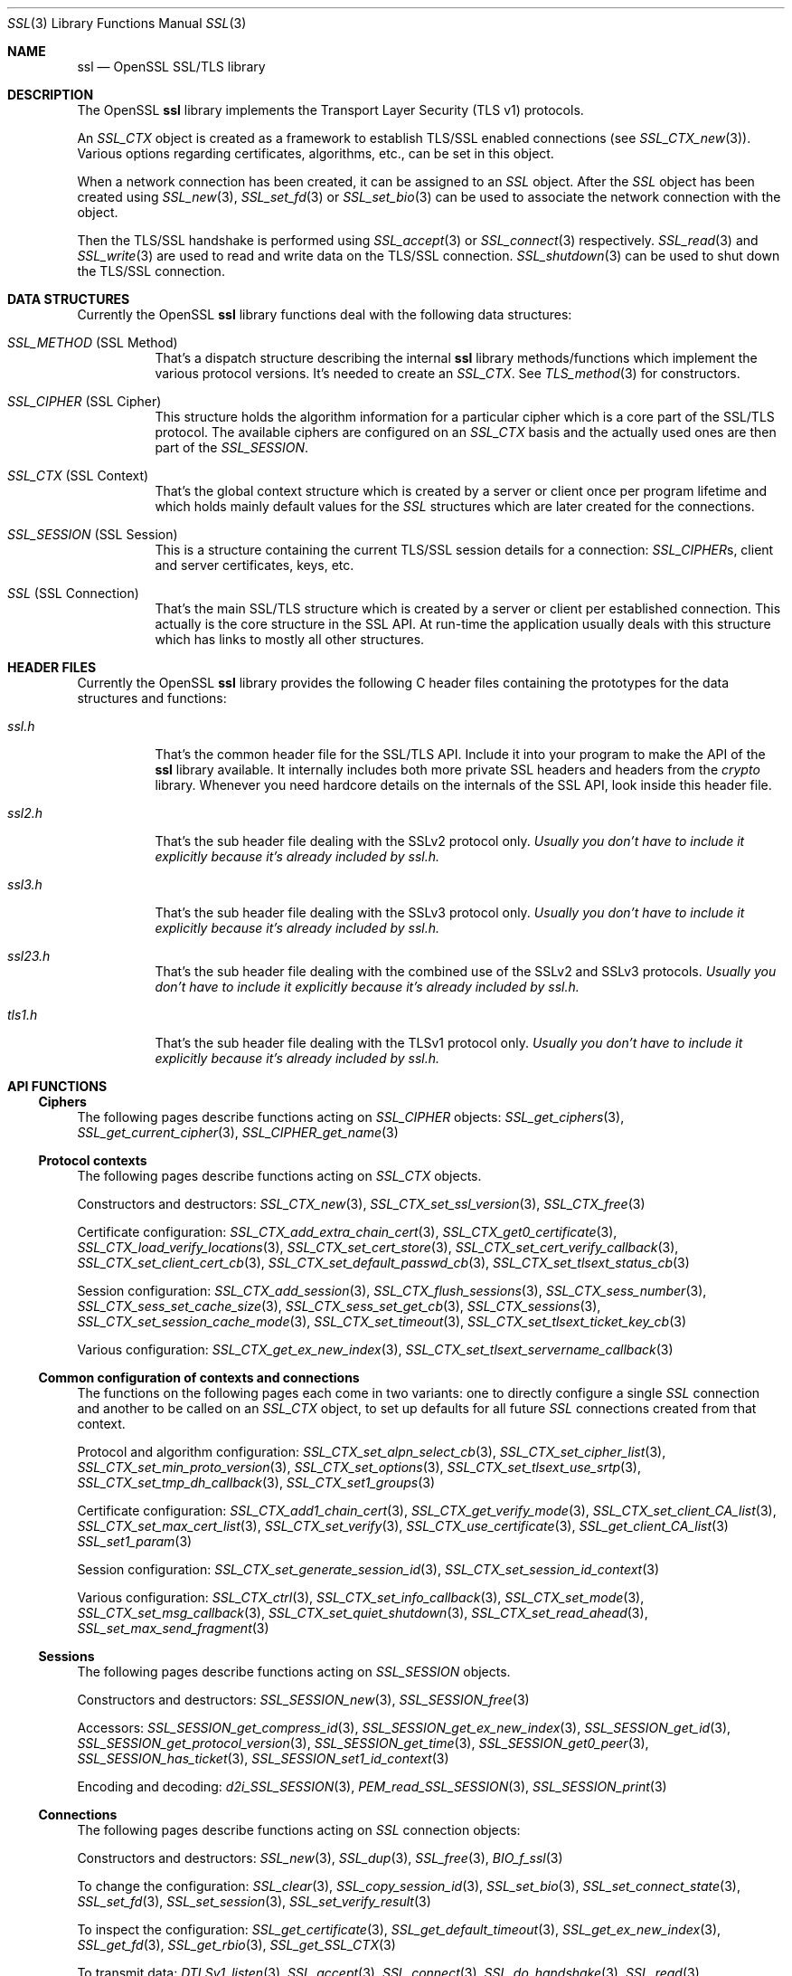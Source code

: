 .\" $OpenBSD: ssl.3,v 1.17 2019/06/14 13:41:31 schwarze Exp $
.\" full merge up to: OpenSSL e330f55d Nov 11 00:51:04 2016 +0100
.\" selective merge up to: OpenSSL cbade361 Dec 12 13:14:45 2017 +0100
.\"
.\" This file was written by Ralf S. Engelschall <rse@openssl.org>,
.\" Ben Laurie <ben@openssl.org>, and Ulf Moeller <ulf@openssl.org>.
.\" Copyright (c) 1998-2002, 2005, 2013, 2015 The OpenSSL Project.
.\" All rights reserved.
.\"
.\" Redistribution and use in source and binary forms, with or without
.\" modification, are permitted provided that the following conditions
.\" are met:
.\"
.\" 1. Redistributions of source code must retain the above copyright
.\"    notice, this list of conditions and the following disclaimer.
.\"
.\" 2. Redistributions in binary form must reproduce the above copyright
.\"    notice, this list of conditions and the following disclaimer in
.\"    the documentation and/or other materials provided with the
.\"    distribution.
.\"
.\" 3. All advertising materials mentioning features or use of this
.\"    software must display the following acknowledgment:
.\"    "This product includes software developed by the OpenSSL Project
.\"    for use in the OpenSSL Toolkit. (http://www.openssl.org/)"
.\"
.\" 4. The names "OpenSSL Toolkit" and "OpenSSL Project" must not be used to
.\"    endorse or promote products derived from this software without
.\"    prior written permission. For written permission, please contact
.\"    openssl-core@openssl.org.
.\"
.\" 5. Products derived from this software may not be called "OpenSSL"
.\"    nor may "OpenSSL" appear in their names without prior written
.\"    permission of the OpenSSL Project.
.\"
.\" 6. Redistributions of any form whatsoever must retain the following
.\"    acknowledgment:
.\"    "This product includes software developed by the OpenSSL Project
.\"    for use in the OpenSSL Toolkit (http://www.openssl.org/)"
.\"
.\" THIS SOFTWARE IS PROVIDED BY THE OpenSSL PROJECT ``AS IS'' AND ANY
.\" EXPRESSED OR IMPLIED WARRANTIES, INCLUDING, BUT NOT LIMITED TO, THE
.\" IMPLIED WARRANTIES OF MERCHANTABILITY AND FITNESS FOR A PARTICULAR
.\" PURPOSE ARE DISCLAIMED.  IN NO EVENT SHALL THE OpenSSL PROJECT OR
.\" ITS CONTRIBUTORS BE LIABLE FOR ANY DIRECT, INDIRECT, INCIDENTAL,
.\" SPECIAL, EXEMPLARY, OR CONSEQUENTIAL DAMAGES (INCLUDING, BUT
.\" NOT LIMITED TO, PROCUREMENT OF SUBSTITUTE GOODS OR SERVICES;
.\" LOSS OF USE, DATA, OR PROFITS; OR BUSINESS INTERRUPTION)
.\" HOWEVER CAUSED AND ON ANY THEORY OF LIABILITY, WHETHER IN CONTRACT,
.\" STRICT LIABILITY, OR TORT (INCLUDING NEGLIGENCE OR OTHERWISE)
.\" ARISING IN ANY WAY OUT OF THE USE OF THIS SOFTWARE, EVEN IF ADVISED
.\" OF THE POSSIBILITY OF SUCH DAMAGE.
.\"
.Dd $Mdocdate: June 14 2019 $
.Dt SSL 3
.Os
.Sh NAME
.Nm ssl
.Nd OpenSSL SSL/TLS library
.Sh DESCRIPTION
The OpenSSL
.Nm ssl
library implements the Transport Layer Security (TLS v1) protocols.
.Pp
An
.Vt SSL_CTX
object is created as a framework to establish TLS/SSL enabled connections (see
.Xr SSL_CTX_new 3 ) .
Various options regarding certificates, algorithms, etc., can be set in this
object.
.Pp
When a network connection has been created, it can be assigned to an
.Vt SSL
object.
After the
.Vt SSL
object has been created using
.Xr SSL_new 3 ,
.Xr SSL_set_fd 3
or
.Xr SSL_set_bio 3
can be used to associate the network connection with the object.
.Pp
Then the TLS/SSL handshake is performed using
.Xr SSL_accept 3
or
.Xr SSL_connect 3
respectively.
.Xr SSL_read 3
and
.Xr SSL_write 3
are used to read and write data on the TLS/SSL connection.
.Xr SSL_shutdown 3
can be used to shut down the TLS/SSL connection.
.Sh DATA STRUCTURES
Currently the OpenSSL
.Nm ssl
library functions deal with the following data structures:
.Bl -tag -width Ds
.It Vt SSL_METHOD No (SSL Method)
That's a dispatch structure describing the internal
.Nm ssl
library methods/functions which implement the various protocol versions.
It's needed to create an
.Vt SSL_CTX .
See
.Xr TLS_method 3
for constructors.
.It Vt SSL_CIPHER No (SSL Cipher)
This structure holds the algorithm information for a particular cipher which
is a core part of the SSL/TLS protocol.
The available ciphers are configured on an
.Vt SSL_CTX
basis and the actually used ones are then part of the
.Vt SSL_SESSION .
.It Vt SSL_CTX No (SSL Context)
That's the global context structure which is created by a server or client
once per program lifetime and which holds mainly default values for the
.Vt SSL
structures which are later created for the connections.
.It Vt SSL_SESSION No (SSL Session)
This is a structure containing the current TLS/SSL session details for a
connection:
.Vt SSL_CIPHER Ns s ,
client and server certificates, keys, etc.
.It Vt SSL No (SSL Connection)
That's the main SSL/TLS structure which is created by a server or client per
established connection.
This actually is the core structure in the SSL API.
At run-time the application usually deals with this structure which has
links to mostly all other structures.
.El
.Sh HEADER FILES
Currently the OpenSSL
.Nm ssl
library provides the following C header files containing the prototypes for the
data structures and functions:
.Bl -tag -width Ds
.It Pa ssl.h
That's the common header file for the SSL/TLS API.
Include it into your program to make the API of the
.Nm ssl
library available.
It internally includes both more private SSL headers and headers from the
.Em crypto
library.
Whenever you need hardcore details on the internals of the SSL API, look inside
this header file.
.It Pa ssl2.h
That's the sub header file dealing with the SSLv2 protocol only.
.Bf Em
 Usually you don't have to include it explicitly because it's already included
by
.Pa ssl.h .
.Ef
.It Pa ssl3.h
That's the sub header file dealing with the SSLv3 protocol only.
.Bf Em
Usually you don't have to include it explicitly because it's already included
by
.Pa ssl.h .
.Ef
.It Pa ssl23.h
That's the sub header file dealing with the combined use of the SSLv2 and SSLv3
protocols.
.Bf Em
Usually you don't have to include it explicitly because it's already included
by
.Pa ssl.h .
.Ef
.It Pa tls1.h
That's the sub header file dealing with the TLSv1 protocol only.
.Bf Em
Usually you don't have to include it explicitly because it's already included
by
.Pa ssl.h .
.Ef
.El
.Sh API FUNCTIONS
.Ss Ciphers
The following pages describe functions acting on
.Vt SSL_CIPHER
objects:
.Xr SSL_get_ciphers 3 ,
.Xr SSL_get_current_cipher 3 ,
.Xr SSL_CIPHER_get_name 3
.Ss Protocol contexts
The following pages describe functions acting on
.Vt SSL_CTX
objects.
.Pp
Constructors and destructors:
.Xr SSL_CTX_new 3 ,
.Xr SSL_CTX_set_ssl_version 3 ,
.Xr SSL_CTX_free 3
.Pp
Certificate configuration:
.Xr SSL_CTX_add_extra_chain_cert 3 ,
.Xr SSL_CTX_get0_certificate 3 ,
.Xr SSL_CTX_load_verify_locations 3 ,
.Xr SSL_CTX_set_cert_store 3 ,
.Xr SSL_CTX_set_cert_verify_callback 3 ,
.Xr SSL_CTX_set_client_cert_cb 3 ,
.Xr SSL_CTX_set_default_passwd_cb 3 ,
.Xr SSL_CTX_set_tlsext_status_cb 3
.Pp
Session configuration:
.Xr SSL_CTX_add_session 3 ,
.Xr SSL_CTX_flush_sessions 3 ,
.Xr SSL_CTX_sess_number 3 ,
.Xr SSL_CTX_sess_set_cache_size 3 ,
.Xr SSL_CTX_sess_set_get_cb 3 ,
.Xr SSL_CTX_sessions 3 ,
.Xr SSL_CTX_set_session_cache_mode 3 ,
.Xr SSL_CTX_set_timeout 3 ,
.Xr SSL_CTX_set_tlsext_ticket_key_cb 3
.Pp
Various configuration:
.Xr SSL_CTX_get_ex_new_index 3 ,
.Xr SSL_CTX_set_tlsext_servername_callback 3
.Ss Common configuration of contexts and connections
The functions on the following pages each come in two variants:
one to directly configure a single
.Vt SSL
connection and another to be called on an
.Vt SSL_CTX
object, to set up defaults for all future
.Vt SSL
connections created from that context.
.Pp
Protocol and algorithm configuration:
.Xr SSL_CTX_set_alpn_select_cb 3 ,
.Xr SSL_CTX_set_cipher_list 3 ,
.Xr SSL_CTX_set_min_proto_version 3 ,
.Xr SSL_CTX_set_options 3 ,
.Xr SSL_CTX_set_tlsext_use_srtp 3 ,
.Xr SSL_CTX_set_tmp_dh_callback 3 ,
.Xr SSL_CTX_set1_groups 3
.Pp
Certificate configuration:
.Xr SSL_CTX_add1_chain_cert 3 ,
.Xr SSL_CTX_get_verify_mode 3 ,
.Xr SSL_CTX_set_client_CA_list 3 ,
.Xr SSL_CTX_set_max_cert_list 3 ,
.Xr SSL_CTX_set_verify 3 ,
.Xr SSL_CTX_use_certificate 3 ,
.Xr SSL_get_client_CA_list 3
.Xr SSL_set1_param 3
.Pp
Session configuration:
.Xr SSL_CTX_set_generate_session_id 3 ,
.Xr SSL_CTX_set_session_id_context 3
.Pp
Various configuration:
.Xr SSL_CTX_ctrl 3 ,
.Xr SSL_CTX_set_info_callback 3 ,
.Xr SSL_CTX_set_mode 3 ,
.Xr SSL_CTX_set_msg_callback 3 ,
.Xr SSL_CTX_set_quiet_shutdown 3 ,
.Xr SSL_CTX_set_read_ahead 3 ,
.Xr SSL_set_max_send_fragment 3
.Ss Sessions
The following pages describe functions acting on
.Vt SSL_SESSION
objects.
.Pp
Constructors and destructors:
.Xr SSL_SESSION_new 3 ,
.Xr SSL_SESSION_free 3
.Pp
Accessors:
.Xr SSL_SESSION_get_compress_id 3 ,
.Xr SSL_SESSION_get_ex_new_index 3 ,
.Xr SSL_SESSION_get_id 3 ,
.Xr SSL_SESSION_get_protocol_version 3 ,
.Xr SSL_SESSION_get_time 3 ,
.Xr SSL_SESSION_get0_peer 3 ,
.Xr SSL_SESSION_has_ticket 3 ,
.Xr SSL_SESSION_set1_id_context 3
.Pp
Encoding and decoding:
.Xr d2i_SSL_SESSION 3 ,
.Xr PEM_read_SSL_SESSION 3 ,
.Xr SSL_SESSION_print 3
.Ss Connections
The following pages describe functions acting on
.Vt SSL
connection objects:
.Pp
Constructors and destructors:
.Xr SSL_new 3 ,
.Xr SSL_dup 3 ,
.Xr SSL_free 3 ,
.Xr BIO_f_ssl 3
.Pp
To change the configuration:
.Xr SSL_clear 3 ,
.Xr SSL_copy_session_id 3 ,
.Xr SSL_set_bio 3 ,
.Xr SSL_set_connect_state 3 ,
.Xr SSL_set_fd 3 ,
.Xr SSL_set_session 3 ,
.Xr SSL_set_verify_result 3
.Pp
To inspect the configuration:
.Xr SSL_get_certificate 3 ,
.Xr SSL_get_default_timeout 3 ,
.Xr SSL_get_ex_new_index 3 ,
.Xr SSL_get_fd 3 ,
.Xr SSL_get_rbio 3 ,
.Xr SSL_get_SSL_CTX 3
.Pp
To transmit data:
.Xr DTLSv1_listen 3 ,
.Xr SSL_accept 3 ,
.Xr SSL_connect 3 ,
.Xr SSL_do_handshake 3 ,
.Xr SSL_read 3 ,
.Xr SSL_renegotiate 3 ,
.Xr SSL_shutdown 3 ,
.Xr SSL_write 3
.Pp
To inspect the state after a connection is established:
.Xr SSL_export_keying_material 3 ,
.Xr SSL_get_client_random 3 ,
.Xr SSL_get_ex_data_X509_STORE_CTX_idx 3 ,
.Xr SSL_get_peer_cert_chain 3 ,
.Xr SSL_get_peer_certificate 3 ,
.Xr SSL_get_server_tmp_key 3 ,
.Xr SSL_get_servername 3 ,
.Xr SSL_get_session 3 ,
.Xr SSL_get_shared_ciphers 3 ,
.Xr SSL_get_verify_result 3 ,
.Xr SSL_get_version 3 ,
.Xr SSL_session_reused 3
.Pp
To inspect the state during ongoing communication:
.Xr SSL_get_error 3 ,
.Xr SSL_get_shutdown 3 ,
.Xr SSL_get_state 3 ,
.Xr SSL_num_renegotiations 3 ,
.Xr SSL_pending 3 ,
.Xr SSL_rstate_string 3 ,
.Xr SSL_state_string 3 ,
.Xr SSL_want 3
.Ss Utility functions
.Xr SSL_alert_type_string 3 ,
.Xr SSL_dup_CA_list 3 ,
.Xr SSL_load_client_CA_file 3
.Ss Obsolete functions
.Xr OPENSSL_init_ssl 3 ,
.Xr SSL_COMP_add_compression_method 3 ,
.Xr SSL_CTX_set_tmp_rsa_callback 3 ,
.Xr SSL_library_init 3 ,
.Xr SSL_set_tmp_ecdh 3
.Sh SEE ALSO
.Xr openssl 1 ,
.Xr crypto 3 ,
.Xr tls_init 3
.Sh HISTORY
The
.Nm
document appeared in OpenSSL 0.9.2.
